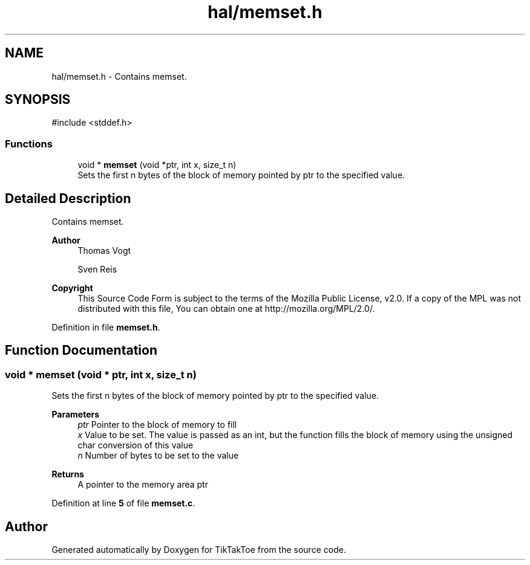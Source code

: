 .TH "hal/memset.h" 3 "Wed Mar 12 2025 11:27:55" "Version 1.0.0" "TikTakToe" \" -*- nroff -*-
.ad l
.nh
.SH NAME
hal/memset.h \- Contains memset\&.  

.SH SYNOPSIS
.br
.PP
\fR#include <stddef\&.h>\fP
.br

.SS "Functions"

.in +1c
.ti -1c
.RI "void * \fBmemset\fP (void *ptr, int x, size_t n)"
.br
.RI "Sets the first n bytes of the block of memory pointed by ptr to the specified value\&. "
.in -1c
.SH "Detailed Description"
.PP 
Contains memset\&. 


.PP
\fBAuthor\fP
.RS 4
Thomas Vogt 

.PP
Sven Reis
.RE
.PP

.PP
\fBCopyright\fP
.RS 4
This Source Code Form is subject to the terms of the Mozilla Public License, v2\&.0\&. If a copy of the MPL was not distributed with this file, You can obtain one at http://mozilla.org/MPL/2.0/\&. 
.RE
.PP

.PP
Definition in file \fBmemset\&.h\fP\&.
.SH "Function Documentation"
.PP 
.SS "void * memset (void * ptr, int x, size_t n)"

.PP
Sets the first n bytes of the block of memory pointed by ptr to the specified value\&. 
.PP
\fBParameters\fP
.RS 4
\fIptr\fP Pointer to the block of memory to fill 
.br
\fIx\fP Value to be set\&. The value is passed as an int, but the function fills the block of memory using the unsigned char conversion of this value 
.br
\fIn\fP Number of bytes to be set to the value
.RE
.PP
\fBReturns\fP
.RS 4
A pointer to the memory area ptr 
.RE
.PP

.PP
Definition at line \fB5\fP of file \fBmemset\&.c\fP\&.
.SH "Author"
.PP 
Generated automatically by Doxygen for TikTakToe from the source code\&.
